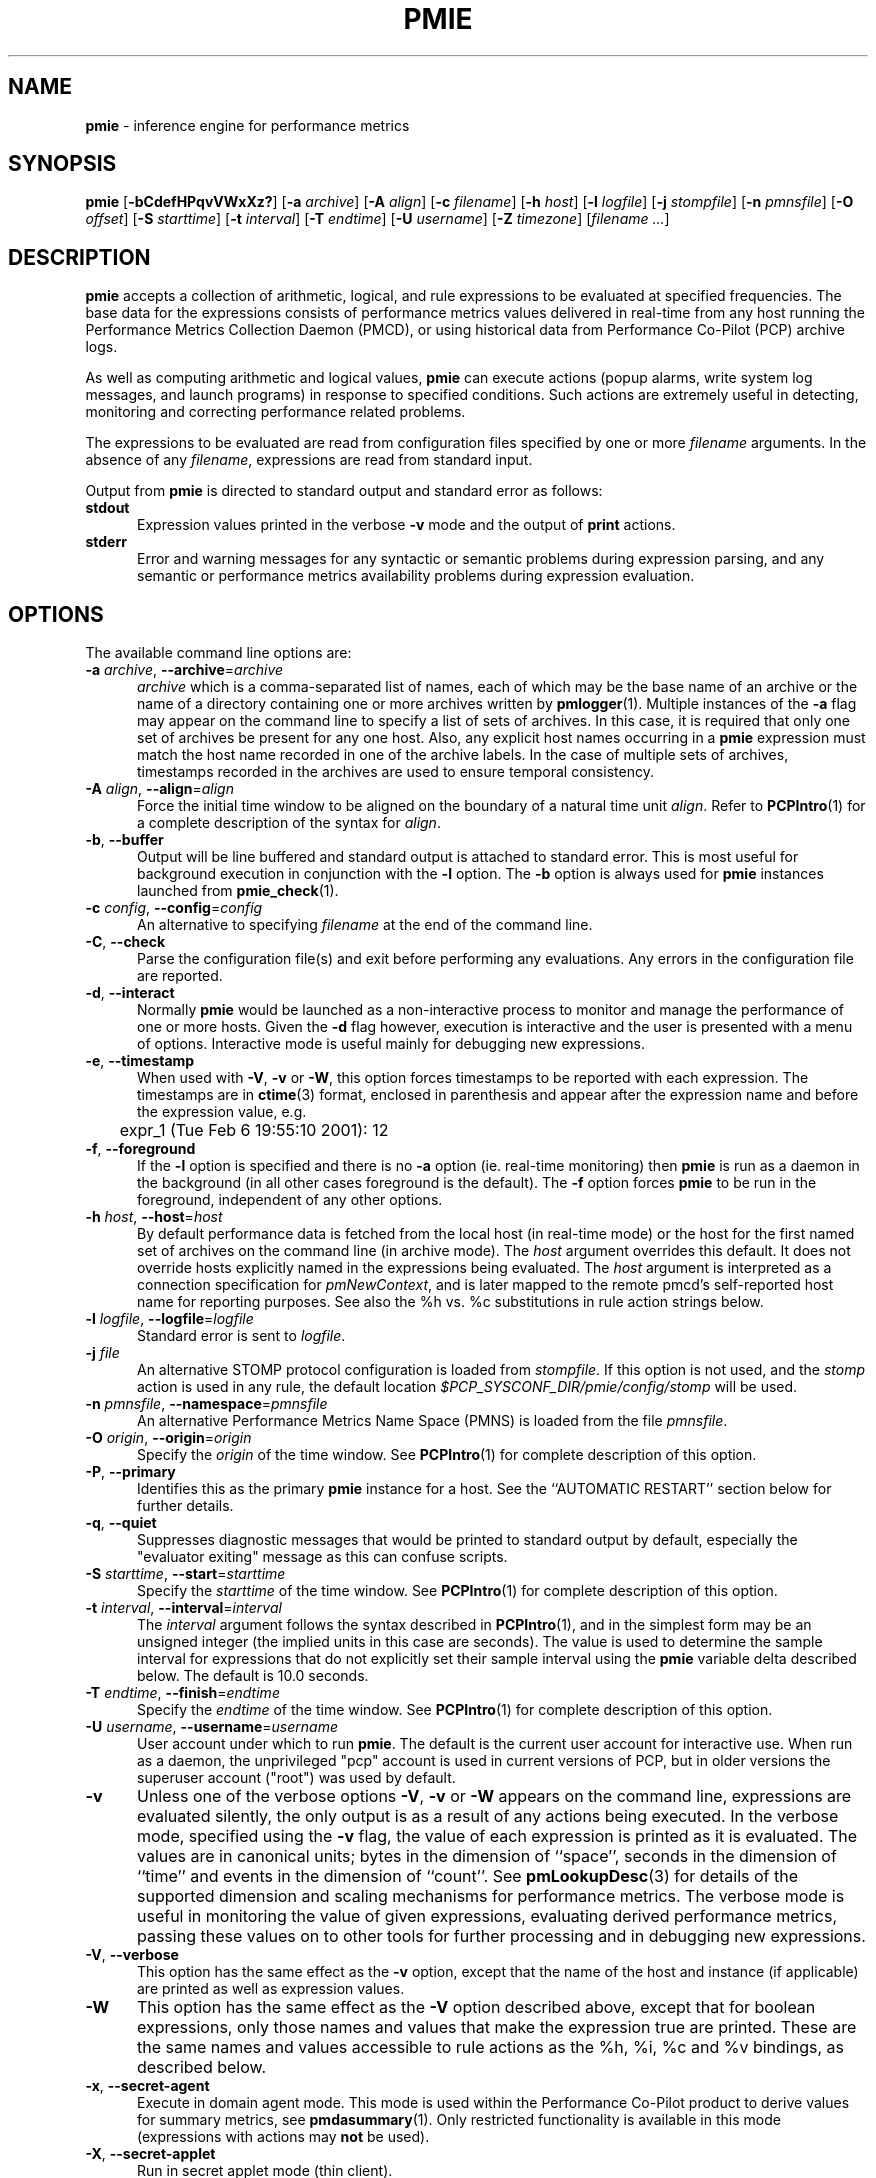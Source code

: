 '\"! tbl | mmdoc
'\"macro stdmacro
.\"
.\" Copyright (c) 2000 Silicon Graphics, Inc.  All Rights Reserved.
.\" Copyright (c) 2015-2016,2018-2019 Red Hat.
.\"
.\" This program is free software; you can redistribute it and/or modify it
.\" under the terms of the GNU General Public License as published by the
.\" Free Software Foundation; either version 2 of the License, or (at your
.\" option) any later version.
.\"
.\" This program is distributed in the hope that it will be useful, but
.\" WITHOUT ANY WARRANTY; without even the implied warranty of MERCHANTABILITY
.\" or FITNESS FOR A PARTICULAR PURPOSE.  See the GNU General Public License
.\" for more details.
.\"
.\"
.TH PMIE 1 "PCP" "Performance Co-Pilot"
.SH NAME
\f3pmie\f1 \- inference engine for performance metrics
.SH SYNOPSIS
\f3pmie\f1
[\f3\-bCdefHPqvVWxXz?\f1]
[\f3\-a\f1 \f2archive\f1]
[\f3\-A\f1 \f2align\f1]
[\f3\-c\f1 \f2filename\f1]
[\f3\-h\f1 \f2host\f1]
[\f3\-l\f1 \f2logfile\f1]
[\f3\-j\f1 \f2stompfile\f1]
[\f3\-n\f1 \f2pmnsfile\f1]
[\f3\-O\f1 \f2offset\f1]
[\f3\-S\f1 \f2starttime\f1]
[\f3\-t\f1 \f2interval\f1]
[\f3\-T\f1 \f2endtime\f1]
[\f3\-U\f1 \f2username\f1]
[\f3\-Z\f1 \f2timezone\f1]
[\f2filename ...\f1]
.SH DESCRIPTION
.B pmie
accepts a collection of arithmetic, logical, and rule expressions to be
evaluated at specified frequencies.
The base data for the expressions
consists of performance metrics values delivered in real-time
from any host
running the Performance Metrics Collection Daemon (PMCD), or using historical
data from Performance Co-Pilot (PCP) archive logs.
.P
As well as computing arithmetic and logical values,
.B pmie
can execute actions (popup alarms, write system log messages, and launch
programs) in response to specified conditions.
Such actions are
extremely useful in detecting, monitoring and correcting performance
related problems.
.P
The expressions to be evaluated are read from
configuration files specified by one or more
.I filename
arguments.
In the absence of any
.IR filename ,
expressions are read from standard input.
.PP
Output from
.B pmie
is directed to standard output and standard error as follows:
.TP 5
.B stdout
Expression values printed in the verbose
.B \-v
mode and the output of
.B print
actions.
.TP
.B stderr
Error and warning messages for any syntactic or semantic problems during
expression parsing, and any semantic or performance metrics availability
problems during expression evaluation.
.SH OPTIONS
The available command line options are:
.TP 5
\fB\-a\fR \fIarchive\fR, \fB\-\-archive\fR=\fIarchive\fR
.I archive
which is a comma-separated list of names, each
of which may be the base name of an archive or the name of a directory containing
one or more archives written by
.BR pmlogger (1).
Multiple instances of the
.B \-a
flag may appear on the command line to specify a list of sets of archives.
In this case, it is required that only one set of archives be present for any
one host.
Also, any explicit host names occurring in a
.B pmie
expression must match the host name recorded in one of the archive labels.
In the case of multiple sets of archives, timestamps recorded in the archives are
used to ensure temporal consistency.
.TP
\fB\-A\fR \fIalign\fR, \fB\-\-align\fR=\fIalign\fR
Force the initial time window to be
aligned on the boundary of a natural time unit
.IR align .
Refer to
.BR PCPIntro (1)
for a complete description of the syntax for
.IR align .
.TP
\fB\-b\fR, \fB\-\-buffer\fR
Output will be line buffered and standard output is attached to standard
error.
This is most useful for background execution in conjunction with the
.B \-l
option.
The
.B \-b
option is always used for
.B pmie
instances launched from
.BR pmie_check (1).
.TP
\fB\-c\fR \fIconfig\fR, \fB\-\-config\fR=\fIconfig\fR
An alternative to specifying
.I filename
at the end of the command line.
.TP
\fB\-C\fR, \fB\-\-check\fR
Parse the configuration file(s) and exit before performing any evaluations.
Any errors in the configuration file are reported.
.TP
\fB\-d\fR, \fB\-\-interact\fR
Normally
.B pmie
would be launched as a non-interactive process to monitor and manage the
performance of one or more hosts.
Given the
.B \-d
flag however, execution is interactive and the user is presented
with a menu of options.
Interactive mode is useful mainly for debugging new expressions.
.TP
\fB\-e\fR, \fB\-\-timestamp\fR
When used with
.BR \-V ,
.B \-v
or
.BR \-W ,
this option
forces timestamps to be reported with each expression.
The timestamps are in
.BR ctime (3)
format, enclosed in parenthesis and appear after the expression name and before the
expression value, e.g.
.nf
	expr_1 (Tue Feb  6 19:55:10 2001): 12
.fi
.TP
\fB\-f\fR, \fB\-\-foreground\fR
If the
.B \-l
option is specified and there is no
.B \-a
option (ie. real-time monitoring) then
.B pmie
is run as a daemon in the background
(in all other cases foreground is the default).
The
.B \-f
option forces
.B pmie
to be run in the foreground, independent of any other options.
.TP
\fB\-h\fR \fIhost\fR, \fB\-\-host\fR=\fIhost\fR
By default performance data is fetched from the local host (in real-time mode)
or the host for the first named set of archives on the command line
(in archive mode).
The \f2host\f1 argument overrides this default.
It does not override hosts explicitly named in the expressions
being evaluated.
The \f2host\f1 argument is interpreted as a
connection specification for \f2pmNewContext\f1, and is later
mapped to the remote pmcd's self-reported host name for
reporting purposes.
See also the %h vs. %c substitutions in rule action strings below.
.TP
\fB\-l\fR \fIlogfile\fR, \fB\-\-logfile\fR=\fIlogfile\fR
Standard error is sent to
.IR logfile .
.TP
\fB\-j\fR \fIfile\fR
An alternative STOMP protocol configuration is loaded from
.IR stompfile .
If this option is not used, and the
.I stomp
action is used in any rule, the default location
.I $PCP_SYSCONF_DIR/pmie/config/stomp
will be used.
.TP
\fB\-n\fR \fIpmnsfile\fR, \fB\-\-namespace\fR=\fIpmnsfile\fR
An alternative Performance Metrics Name Space (PMNS) is loaded from the file
.IR pmnsfile .
.TP
\fB\-O\fR \fIorigin\fR, \fB\-\-origin\fR=\fIorigin\fR
Specify the \fIorigin\fP of the time window.
See
.BR PCPIntro (1)
for complete description of this option.
.TP
\fB\-P\fR, \fB\-\-primary\fR
Identifies this as the primary
.B pmie
instance for a host.
See the ``AUTOMATIC RESTART'' section below for further details.
.TP
\fB\-q\fR, \fB\-\-quiet\fR
Suppresses diagnostic messages that would be printed to standard
output by default, especially the "evaluator exiting" message as
this can confuse scripts.
.TP
\fB\-S\fR \fIstarttime\fR, \fB\-\-start\fR=\fIstarttime\fR
Specify the \fIstarttime\fP of the time window.
See
.BR PCPIntro (1)
for complete description of this option.
.TP
\fB\-t\fR \fIinterval\fR, \fB\-\-interval\fR=\fIinterval\fR
The
.I interval
argument follows the syntax described in
.BR PCPIntro (1),
and in the simplest form may be an unsigned integer (the implied
units in this case are seconds).
The value is used to determine the sample interval for
expressions that do not explicitly set their sample interval using
the
.B pmie
variable \f(CWdelta\f1 described below.
The default is 10.0 seconds.
.TP
\fB\-T\fR \fIendtime\fR, \fB\-\-finish\fR=\fIendtime\fR
Specify the \fIendtime\fP of the time window.
See
.BR PCPIntro (1)
for complete description of this option.
.TP
\fB\-U\fR \fIusername\fR, \fB\-\-username\fR=\fIusername\fR
User account under which to run
.BR pmie .
The default is the current user account for interactive use.
When run as a daemon, the unprivileged "pcp" account is used
in current versions of PCP, but in older versions the superuser
account ("root") was used by default.
.TP
\fB\-v\fR
Unless one of the verbose options
.BR \-V ,
.B \-v
or
.B \-W
appears on the command line, expressions are
evaluated silently, the only output is as a result of any actions
being executed.
In the verbose mode, specified using the
.B \-v
flag, the value of each expression is printed as it is
evaluated.
The values are in canonical units;
bytes in the dimension of ``space'', seconds in the dimension of ``time''
and events in the dimension of ``count''.
See
.BR pmLookupDesc (3)
for details of the supported dimension and scaling mechanisms
for performance metrics.
The verbose mode is useful in monitoring the value of given
expressions, evaluating derived performance metrics,
passing these values on to other tools for further processing
and in debugging new expressions.
.TP
\fB\-V\fR, \fB\-\-verbose\fR
This option has the same effect as the
.B \-v
option, except that the name of the host and instance
(if applicable) are printed as well as expression values.
.TP
\fB\-W\fR
This option has the same effect as the
.B \-V
option described above, except that for boolean expressions,
only those names and values that make the expression true are printed.
These are the same names and values accessible to rule actions as the
%h, %i, %c and %v bindings, as described below.
.TP
\fB\-x\fR, \fB\-\-secret\-agent\fR
Execute in domain agent mode.
This mode is used within the Performance
Co-Pilot product to derive values for summary metrics, see
.BR pmdasummary (1).
Only restricted functionality
is available in this mode
(expressions with actions may
.B not
be used).
.TP
\fB\-X\fR, \fB\-\-secret\-applet\fR
Run in secret applet mode (thin client).
.TP
\fB\-z\fR, \fB\-\-hostzone\fR
Change the reporting timezone to the timezone of the host that is the source
of the performance metrics, as identified via either the
.B \-h
option or the first named set of archives (as described above for the
.B \-a
option).
.TP
\fB\-Z\fR \fItimezone\fR, \fB\-\-timezone\fR=\fItimezone\fR
Change the reporting timezone to
.I timezone
in the format of the environment variable
.B TZ
as described in
.BR environ (7).
.TP
\fB\-?\fR, \fB\-\-help\fR
Display usage message and exit.
.SH EXAMPLES
The following example expressions demonstrate some of the capabilities
of the inference engine.
.P
The directory
.I $PCP_DEMOS_DIR/pmie
contains a number of other annotated examples of
.B pmie
expressions.
.P
The variable
.ft CW
delta
.ft 1
controls expression evaluation frequency.
Specify that subsequent expressions
be evaluated once a second, until further notice:
.P
.ft CW
.nf
.in +0.5i
delta = 1 sec;
.in
.fi
.ft 1
.P
If the total context switch rate exceeds 10000 per second per CPU,
then display an alarm notifier:
.P
.ft CW
.nf
.in +0.5i
kernel.all.pswitch / hinv.ncpu > 10000 count/sec
-> alarm "high context switch rate %v";
.in
.fi
.ft 1
.P
If the high context switch rate is sustained for 10 consecutive samples,
then launch
.BR top (1)
in an
.BR xterm (1)
window to monitor processes, but do this at most once every 5 minutes:
.P
.ft CW
.nf
.in +0.5i
all_sample (
    kernel.all.pswitch @0..9 > 10 Kcount/sec * hinv.ncpu
) -> shell 5 min "xterm \-e 'top'";
.in
.fi
.ft 1
.P
The following rules are evaluated once every 20 seconds:
.P
.ft CW
.nf
.in +0.5i
delta = 20 sec;
.in
.fi
.ft 1
.P
If any disk is performing
more than 60 I/Os per second, then print a message identifying
the busy disk to standard output and
launch
.BR dkvis (1):
.P
.ft CW
.nf
.in +0.5i
some_inst (
    disk.dev.total > 60 count/sec
) -> print "busy disks:" " %i" &
     shell 5 min "dkvis";
.in
.fi
.ft 1
.P
Refine the preceding rule to apply only between the hours of 9am and 5pm,
and to require 3 of 4 consecutive samples to exceed the threshold before
executing the action:
.P
.ft CW
.nf
.in +0.5i
$hour >= 9 && $hour <= 17 &&
some_inst (
  75 %_sample (
    disk.dev.total @0..3 > 60 count/sec
  )
) -> print "disks busy for 20 sec:" " [%h]%i";
.in
.fi
.ft 1
.P
The following two rules are evaluated once every 10 minutes:
.P
.ft CW
.nf
.in +0.5i
delta = 10 min;
.in
.fi
.ft 1
.P
If either the / or the /usr filesystem is more than 95% full,
display an alarm popup, but not if it has already been displayed
during the last 4 hours:
.P
.ft CW
.nf
.in +0.5i
filesys.free #'/dev/root' /
    filesys.capacity #'/dev/root' < 0.05
-> alarm 4 hour "root filesystem (almost) full";

filesys.free #'/dev/usr' /
    filesys.capacity #'/dev/usr' < 0.05
-> alarm 4 hour "/usr filesystem (almost) full";
.in
.fi
.ft 1
.P
The following rule requires a machine that supports the lmsensors metrics.
If the machine environment temperature rises more than 2 degrees over a
10 minute interval, write an entry in the system log:
.P
.ft CW
.nf
.in +0.5i
lmsensors.coretemp_isa.temp1 @0 - lmsensors.coretemp_isa.temp1 @1 > 2
-> alarm "temperature rising fast" &
   syslog "machine room temperature rise alarm";
.in
.fi
.ft 1
.P
And something interesting if you have performance problems
with your Oracle database:
.P
.ft CW
.nf
.in +0.5i
// back to 30sec evaluations
delta = 30 sec;
sid = "ptg1";		# $ORACLE_SID setting
lid = "223";		# latch ID from v$latch
lru = "#'$sid/$lid cache buffers lru chain'";
host = ":moomba.melbourne.sgi.com";
gets = "oracle.latch.gets $host $lru";
total = "oracle.latch.gets $host $lru +
         oracle.latch.misses $host $lru +
         oracle.latch.immisses $host $lru";

$total > 100 && $gets / $total < 0.2
-> alarm "high lru latch contention in database $sid";
.in
.fi
.ft 1
.P
The following \f(CBruleset\fR will emit exactly one message
depending on the availability and value of the 1-minute load
average.
.P
.ft CW
.nf
.in +0.5i
delta = 1 minute;
ruleset
     kernel.all.load #'1 minute' > 10 * hinv.ncpu ->
         print "extreme load average %v"
else kernel.all.load #'1 minute' > 2 * hinv.ncpu ->
         print "moderate load average %v"
unknown ->
         print "load average unavailable"
otherwise ->
         print "load average OK"
;
.in
.fi
.ft 1
.P
The following rule will emit a message when some filesystem is more than
75% full and is filling at a rate that if sustained would fill the
filesystem to 100% in less than 30 minutes.
.P
.ft CW
.nf
.in +0.5i
some_inst (
    100 * filesys.used / filesys.capacity > 75 &&
    filesys.used + 30min * (rate filesys.used) > filesys.capacity
) -> print "filesystem will be full within 30 mins:" " %i";
.in
.fi
.ft 1
.P
If the metric \f(CWmypmda.errors\fP counts errors then the following rule
will emit a message if the rate of errors exceeds 1 per second provided
the error count is less than 100.
.P
.ft CW
.nf
.in +0.5i
mypmda.errors > 1 && instant mypmda.errors < 100
-> print "high error rate: %v";
.in
.fi
.ft 1
.P
.SH QUICK START
The
.B pmie
specification language is powerful and large.
.P
To expedite rapid development of
.B pmie
rules, the
.BR pmieconf (1)
tool provides a facility for generating a
.B pmie
configuration file from a set of generalized
.B pmie
rules.
The supplied set of rules covers
a wide range of performance scenarios.
.P
The
.I "Performance Co-Pilot User's and Administrator's Guide"
provides a detailed tutorial-style chapter covering
.BR pmie .
.SH EXPRESSION SYNTAX
This description is terse and informal.
For a more comprehensive description see the
.IR "Performance Co-Pilot User's and Administrator's Guide" .
.P
A
.B pmie
specification is a sequence of semicolon terminated expressions.
.P
Basic operators are modeled on the arithmetic, relational and Boolean
operators of the C programming language.
Precedence rules are as expected, although the use of parentheses
is encouraged to enhance readability and remove ambiguity.
.P
Operands are performance metric names
(see
.BR pmns (5))
and the normal literal constants.
.P
Operands involving performance metrics may produce sets of values, as a
result of enumeration in the dimensions of
.BR hosts ,
.B instances
and
.BR time .
Special qualifiers may appear after a performance metric name to
define the enumeration in each dimension.
For example,
.P
.in +4n
.ft CW
kernel.percpu.cpu.user :foo :bar #cpu0 @0..2
.ft R
.in
.P
defines 6 values corresponding to the time spent executing in
user mode on CPU 0 on the hosts ``foo'' and ``bar'' over the last
3 consecutive samples.
The default interpretation in the absence of
.B :
(host),
.B #
(instance) and
.B @
(time) qualifiers is all instances at the most recent sample time
for the default source of PCP performance metrics.
.P
Host and instance names that do not follow the rules for variables
in programming languages, ie. alphabetic optionally followed by
alphanumerics, should be enclosed in single quotes.
.P
Expression evaluation follows the law of ``least surprises''.
Where performance metrics have the semantics of a counter,
.B pmie
will automatically convert to a rate based upon consecutive samples
and the time interval between these samples.
All numeric expressions are evaluated in double precision, and where
appropriate, automatically
scaled into canonical units of ``bytes'', ``seconds'' and ``counts''.
.P
A
.B rule
is a special form of expression that specifies a condition or logical
expression, a special operator (\c
.BR \-> )
and actions to be performed when the condition is found to be true.
.P
The following table summarizes the basic
.B pmie
operators:
.P
.ne 12v
.TS
box,center;
c | c
lf(CW) | l.
Operators	Explanation
_
+ \- * /	Arithmetic
< <= == >= > !=	Relational (value comparison)
! && ||	Boolean
->	Rule
\f(CBrising\fR	Boolean, false to true transition
\f(CBfalling\fR	Boolean, true to false transition
\f(CBrate\fR	Explicit rate conversion (rarely required)
\f(CBinstant\fR	No automatic rate conversion (rarely required)
.TE
.P
All operators are supported for numeric-valued operands and expressions.
For string-valued
operands, namely literal string constants enclosed in double quotes or
metrics with a data type of string (\c
.BR PM_TYPE_STRING ),
.B only
the operators
.B ==
and
.B !=
are supported.
.P
The \f(CBrate\fP and \f(CBinstant\fP operators are the logical inverse
of one another, so
an arithmetic expression \fIexpr\fP
is equal to \f(CBrate instant\fP \fIexpr\fP.
The more useful cases involve using \f(CBrate\fP with a metric that
is not a counter to determine the rate of change over time or \f(CBinstant\fP
with a metric that is a counter to determine if the current value is
above or below some threshold.
.P
Aggregate operators may be used to aggregate or summarize along
one dimension of a set-valued expression.
The following aggregate operators map from a logical expression to
a logical expression of lower dimension.
.P
.ne 16v
.TS
box,center;
cw(2.4i) | c | cw(2.4i)
lf(CB) | l | l.
Operators	Type	Explanation
_
T{
.ad l
some_inst
.br
some_host
.br
some_sample
T}	Existential	T{
.ad l
True if at least one set member is true in the associated dimension
T}
_
T{
.ad l
all_inst
.br
all_host
.br
all_sample
T}	Universal	T{
.ad l
True if all set members are true in the associated dimension
T}
_
T{
.ad l
\f(CON\f(CB%_inst
.br
\f(CON\f(CB%_host
.br
\f(CON\f(CB%_sample\fR
T}	Percentile	T{
.ad l
True if at least \fIN\fP percent of set members are true in the associated dimension
T}
.TE
.P
The following instantial operators may be used to filter or limit a
set-valued logical expression, based on regular expression matching
of instance names.
The logical expression must be a set involving
the dimension of instances, and the regular expression is of the
form used by
.BR egrep (1)
or the Extended Regular Expressions of
.BR regcomp (3).
.P
.ne 12v
.TS
box,center;
c | cw(4i)
lf(CB) | l.
Operators	Explanation
_
match_inst	T{
.ad l
For each value of the logical expression that is ``true'', the
result is ``true'' if the associated instance name matches the
regular expression.
Otherwise the result is ``false''.
T}
_
nomatch_inst	T{
.ad l
For each value of the logical expression that is ``true'', the
result is ``true'' if the associated instance name does
\fBnot\fP match the
regular expression.  Otherwise the result is ``false''.
T}
.TE
.P
For example, the expression below will be ``true'' for disks
attached to controllers 2 or 3 performing more than 20 operations per second:
.ft CW
.nf
.in +0.5i
match_inst "^dks[23]d" disk.dev.total > 20;
.in
.fi
.ft 1
.P
The following aggregate operators map from an arithmetic expression to
an arithmetic expression of lower dimension.
.P
.ne 20v
.TS
box,center;
cw(2.4i) | c | cw(2.4i)
lf(CB) | l | l.
Operators	Type	Explanation
_
T{
.ad l
min_inst
.br
min_host
.br
min_sample
T}	Extrema	T{
.ad l
Minimum value across all set members in the associated dimension
T}
_
T{
.ad l
max_inst
.br
max_host
.br
max_sample
T}	Extrema	T{
.ad l
Maximum value across all set members in the associated dimension
T}
_
T{
.ad l
sum_inst
.br
sum_host
.br
sum_sample
T}	Aggregate	T{
.ad l
Sum of values across all set members in the associated dimension
T}
_
T{
.ad l
avg_inst
.br
avg_host
.br
avg_sample
T}	Aggregate	T{
.ad l
Average value across all set members in the associated dimension
T}
.TE
.P
The aggregate operators \f(CWcount_inst\fR, \f(CWcount_host\fR and
\f(CWcount_sample\fR map from a logical expression to an arithmetic
expression of lower dimension by counting the number of set members
for which the expression is true in the associated dimension.
.P
For action rules, the following actions are defined:
.TS
box,center;
c | c
lf(CB) | l.
Operators	Explanation
_
alarm	Raise a visible alarm with \fBxconfirm\f1(1)
print	Display on standard output
shell	Execute with \fBsh\fR(1)
stomp	Send a STOMP message to a JMS server
syslog	Append a message to system log file
.TE
.P
Multiple actions may be separated by the \f(CW&\fR and \f(CW|\fR
operators to specify respectively sequential execution (both
actions are executed) and alternate execution (the second action
will only be executed if the execution of the first action returns
a non-zero error status.
.P
Arguments to actions are an optional suppression time, and then
one or more expressions (a string is an expression in this context).
Strings appearing as arguments to an action may include the following
special selectors that will be replaced at the time the action
is executed.
.TP 4n
\f(CB%h\fR
Host name(s) that make the left-most top-level expression in the
condition true.
.TP 4n
\f(CB%c\fR
Connection specification string(s) or files for a PCP tool to
reach the hosts or archives that make the left-most top-level
expression in the condition true.
.TP
\f(CB%i\fR
Instance(s) that make the left-most top-level expression in the
condition true.
.TP
\f(CB%v\fR
One value from the left-most top-level expression in the
condition for each host and instance pair that
makes the condition true.
.P
Note that expansion of the special selectors is done by repeating the
whole argument once for each unique binding to any of the
qualifying special selectors.
For example if a rule were true for the host
.B mumble
with instances
.B grunt
and
.BR snort ,
and for host
.B fumble
the instance
.B puff
makes the rule true, then the action
.ft CW
.nf
.in +0.5i
\&...
-> shell myscript "Warning: %h:%i busy ";
.in
.fi
.ft 1
will execute
.B myscript
with the argument string "Warning: mumble:grunt busy Warning: mumble:snort busy Warning: fumble:puff busy".
.P
By comparison, if the action
.ft CW
.nf
.in +0.5i
\&...
-> shell myscript "Warning! busy:" " %h:%i";
.in
.fi
.ft 1
were executed under the same circumstances, then
.B myscript
would be executed with the argument string "Warning! busy: mumble:grunt mumble:snort fumble:puff".
.P
The semantics of the expansion of the special selectors leads to a
common usage pattern in an action, where one argument is a constant (contains no
special selectors) the second argument contains the desired
special selectors with minimal separator characters, and
an optional third argument provides a constant postscript (e.g. to terminate
any argument quoting from the first argument).
If necessary
post-processing (eg. in
.BR myscript )
can provide the necessary enumeration over each unique expansion
of the string containing just the special selectors.
.P
For complex conditions, the bindings to these selectors
is not obvious.
It is strongly recommended that
.B pmie
be used in
the debugging mode (specify the
.B \-W
command line option in particular) during rule development.
.SH BOOLEAN EXPRESSIONS
.B pmie
expressions that have the semantics of a Boolean, e.g.
\f(CWfoo.bar > 10\fR
or
\f(CBsome_inst\f(CW ( my.table < 0 )
.ft R
are assigned the values \f(CBtrue\fR or \f(CBfalse\fR or \f(CBunknown\fR.
A value is \f(CBunknown\fR if one or more of the underlying metric values
is unavailable, e.g.
.BR pmcd (1)
on the host cannot be contacted, the metric is not in the PCP archive,
no values are currently available, insufficient values have been fetched
to allow a rate converted value to be computed or insufficient values have
been fetched to instantiate the required number of samples in the
temporal domain.
.PP
Boolean operators follow the normal rules of Kleene logic (aka 3-valued
logic) when combining values that include \f(CBunknown\fR:
.TS
box,center;
c s|c s s
^ s|c s s
^ s|c|c|c
c|c|c|c|c
^|c|c|c|c.
A \f(CBand\fR B	B	_
	\f(CBtrue\fR	\f(CBfalse\fR	\f(CBunknown\fR
_
A	\f(CBtrue\fR	\f(CBtrue\fR	\f(CBfalse\fR	\f(CBunknown\fR
	_	_	_	_
	\f(CBfalse\fR	\f(CBfalse\fR	\f(CBfalse\fR	\f(CBfalse\fR
	_	_	_	_
	\f(CBunknown\fR	\f(CBunknown\fR	\f(CBfalse\fR	\f(CBunknown\fR
.TE
.TS
box,center;
c s|c s s
^ s|c s s
^ s|c|c|c
c|c|c|c|c
^|c|c|c|c.
A \f(CBor\fR B	B
	_
B	\f(CBtrue\fR	\f(CBfalse\fR	\f(CBunknown\fR
_
A	\f(CBtrue\fR	\f(CBtrue\fR	\f(CBtrue\fR	\f(CBtrue\fR
	_	_	_	_
	\f(CBfalse\fR	\f(CBtrue\fR	\f(CBfalse\fR	\f(CBunknown\fR
	_	_	_	_
	\f(CBunknown\fR	\f(CBtrue\fR	\f(CBunknown\fR	\f(CBunknown\fR
.TE
.TS
box,center;
c|c.
A	\f(CBnot\fR A
_
\f(CBtrue\fR	\f(CBfalse\fR
_
\f(CBfalse\fR	\f(CBtrue\fR
_
\f(CBunknown\fR	\f(CBunknown\fR
.TE
.SH RULESETS
The \f(CBruleset\fR clause is used to define a set of rules and
actions that are evaluated in order until some action is executed,
at which point the remaining rules and actions are skipped until
the \f(CBruleset\fR is again scheduled for evaluation.
The keyword \f(CBelse\fR is used to separate rules.
After one or more regular rules (with a predicate and an action), a
\f(CBruleset\fR may include an optional
.br
.ti +0.5i
\f(CBunknown\fR -> action
.br
clause, optionally followed by a
.br
.ti +0.5i
\f(CBotherwise\fR -> action
.br
clause.
.PP
If all of the predicates in the rules evaluate to \f(CBunknown\fR and
an \f(CBunknown\fR clause has been specified then action associated
with the \f(CBunknown\fR clause will be executed.
.PP
If no rule predicate is \f(CBtrue\fR and the \f(CBunknown\fR action
is either not specified or not
executed and an \f(CBotherwise\fR clause has been specified,
then the action associated with the \f(CBotherwise\fR clause will be executed.
.SH SCALE FACTORS
Scale factors may be appended to arithmetic expressions and force
linear scaling of the value to canonical units.
Simple scale factors are constructed from the keywords:
\f(CBnanosecond\fR, \f(CBnanosec\fR, \f(CBnsec\f1,
\f(CBmicrosecond\fR, \f(CBmicrosec\fR, \f(CBusec\f1,
\f(CBmillisecond\fR, \f(CBmillisec\fR, \f(CBmsec\f1,
\f(CBsecond\fR, \f(CBsec\fR, \f(CBminute\fR, \f(CBmin\fR, \f(CBhour\f1,
\f(CBbyte\fR, \f(CBKbyte\fR, \f(CBMbyte\fR, \f(CBGbyte\fR, \f(CBTbyte\f1,
\f(CBcount\fR, \f(CBKcount\fR and \f(CBMcount\fR,
and the operator \f(CW/\fR, for example ``\f(CBKbytes / hour\f1''.
.SH MACROS
Macros are defined using expressions of the form:
.P
.in +0.5i
\fIname\fR = \fIconstexpr\f1;
.in
.P
Where
.I name
follows the normal rules
for variables
in programming languages, ie. alphabetic optionally followed by
alphanumerics.
.I constexpr
must be a constant expression, either a string
(enclosed in double quotes) or an arithmetic expression optionally
followed by a scale factor.
.P
Macros are expanded when their name, prefixed by a dollar (\f(CW$\fR)
appears in an expression, and macros may be nested within a
.I constexpr
string.
.P
The following reserved macro names are understood.
.TP 10n
\f(CBminute\f1
Current minute of the hour.
.TP
\f(CBhour\f1
Current hour of the day, in the range 0 to 23.
.TP
\f(CBday\f1
Current day of the month, in the range 1 to 31.
.TP
\f(CBmonth\f1
Current month of the year, in the range 0 (January) to 11 (December).
.TP
\f(CByear\f1
Current year.
.TP
\f(CBday_of_week\f1
Current day of the week, in the range 0 (Sunday) to 6 (Saturday).
.TP
\f(CBdelta\f1
Sample interval in effect for this expression.
.P
Dates and times are presented in the
reporting time zone (see description of
.B \-Z
and
.B \-z
command line options above).
.SH AUTOMATIC RESTART
It is often useful for
.B pmie
processes to be started and stopped when the local host is booted
or shutdown, or when they have been detected as no longer running
(when they have unexpectedly exited for some reason).
Refer to
.BR pmie_check (1)
for details on automating this process.
.PP
Optionally, each system running
.BR pmcd (1)
may also be configured to run a ``primary''
.B pmie
instance.
This
.B pmie
instance is launched by
.BR $PCP_RC_DIR/pmie ,
and is affected by the files
.IR $PCP_SYSCONF_DIR/pmie/control ,
.IR $PCP_SYSCONF_DIR/pmie/control .d
(use
.BR chkconfig (8),
.BR systemctl (1)
or similar platform-specific commands to activate or disable the primary
.B pmie
instance)
and
.I $PCP_VAR_DIR/config/pmie/config.default
(the default initial configuration file for the primary
.BR pmie ).
.PP
The primary
.B pmie
instance is identified by the
.B \-P
option.
There may be at most one ``primary''
.B pmie
instance on each system.
The primary
.B pmie
instance (if any)
must be running on the same host as the
.BR pmcd (1)
to which it connects (if any), so the
.B \-h
and
.B \-P
options are mutually exclusive.
.SH EVENT MONITORING
It is common for production systems to be monitored in a central
location.
Traditionally on UNIX systems this has been performed by the system
log facilities \- see
.BR logger (1),
and
.BR syslogd (1).
On Windows, communication with the system event log is handled by
.BR pcp-eventlog (1).
.P
.B pmie
fits into this model when rules use the
.I syslog
action.
Note that if the action string begins with \-p (priority) and/or \-t (tag)
then these are extracted from the string and treated in the same way as in
.BR logger (1)
and
.BR pcp-eventlog (1).
.P
However, it is common to have other event monitoring frameworks also,
into which you may wish to incorporate performance events from
.BR pmie .
You can often use the
.I shell
action to send events to these frameworks, as they usually provide
their a program for injecting events into the framework from external
sources.
.P
A final option is use of the
.I stomp
(Streaming Text Oriented Messaging Protocol) action, which allows
.B pmie
to connect to a central JMS (Java Messaging System) server and send
events to the PMIE topic.
Tools can be written to extract these text messages and present them
to operations people (via desktop popup windows, etc).
Use of the
.I stomp
action requires a stomp configuration file to be setup, which specifies
the location of the JMS server host, port number, and username/password.
.P
The format of this file is as follows:
.P
.ft CW
.nf
.in +0.5i
host=messages.sgi.com   # this is the JMS server (required)
port=61616              # and its listening here (required)
timeout=2               # seconds to wait for server (optional)
username=joe            # (required)
password=j03ST0MP       # (required)
topic=PMIE              # JMS topic for pmie messages (optional)
.in
.fi
.ft 1
.P
The timeout value specifies the time (in seconds) that
.B pmie
should wait for acknowledgements from the JMS server after
sending a message (as required by the STOMP protocol).
Note that on startup,
.B pmie
will wait indefinitely for a connection, and will not
begin rule evaluation until that initial connection has
been established.
Should the connection to the JMS server be lost at any
time while
.B pmie
is running,
.B pmie
will attempt to reconnect on each subsequent truthful
evaluation of a rule with a
.I stomp
action, but not more than once per minute.
This is to avoid contributing to network congestion.
In this situation, where the STOMP connection to the JMS server
has been severed, the
.I stomp
action will return a non-zero error value.
.SH BUGS
The lexical scanner and parser will attempt to recover after an
error in the input expressions.
Parsing resumes after skipping input up to
the next semi-colon (;), however during this skipping
process the scanner is ignorant of comments and strings, so an
embedded semi-colon may cause parsing to resume at an unexpected
place.
This behavior is largely benign, as until the initial
syntax error is corrected,
.B pmie
will not attempt any expression evaluation.
.SH FILES
.PD 0
.TP 10
.BI $PCP_DEMOS_DIR/pmie/ *
annotated example rules
.TP
.BI $PCP_VAR_DIR/pmns/ *
default PMNS specification files
.TP
.BI $PCP_TMP_DIR/pmie
.B pmie
maintains files in this directory to identify the running
.B pmie
instances and to export runtime information about each instance \- this data
forms the basis of the pmcd.pmie performance metrics
.TP
.BI $PCP_PMIECONTROL_PATH
the default set of
.B pmie
instances to start at boot time \- refer to
.BR pmie_check (1)
for details
.PD
.SH PCP ENVIRONMENT
Environment variables with the prefix
.B PCP_
are used to parameterize the file and directory names
used by PCP.
On each installation, the file
.I /etc/pcp.conf
contains the local values for these variables.
The
.B $PCP_CONF
variable may be used to specify an alternative
configuration file,
as described in
.BR pcp.conf (5).
.PP
When executing shell actions,
.B pmie
overrides two variables \- IFS and PATH \- in the environment
of the child process.
IFS is set to "\\t\\n".
The PATH is set to a combination of a default path for all
platforms ("/usr/sbin:/sbin:/usr/bin:/usr/sbin") and several
configurable components.
These are (in this order):
.BR $PCP_BIN_DIR ,
.B $PCP_BINADM_DIR
and
.BR $PCP_PLATFORM_PATHS .
.PP
When executing popup alarm actions,
.B pmie
will use the value of
.B $PCP_XCONFIRM_PROG
as the visual notification program to run.
This is typically set to
.BR pmconfirm (1),
a cross-platform dialog box.
.SH UNIX SEE ALSO
.BR logger (1).
.SH WINDOWS SEE ALSO
.BR pcp-eventlog (1).
.SH SEE ALSO
.BR PCPIntro (1),
.BR pmcd (1),
.BR pmconfirm (1),
.BR pmdumplog (1),
.BR pmieconf (1),
.BR pmie_check (1),
.BR pminfo (1),
.BR pmlogger (1),
.BR pmval (1),
.BR PMAPI (3),
.BR pcp.conf (5)
and
.BR pcp.env (5).
.SH USER GUIDE
For a more complete description of the
.B pmie
language, refer to the
.BR "Performance Co-Pilot Users and Administrators Guide" .
This is available online from:
.in +4n
.nf
https://pcp.io/doc/pcp-users-and-administrators-guide.pdf
.fi
.in -4n
